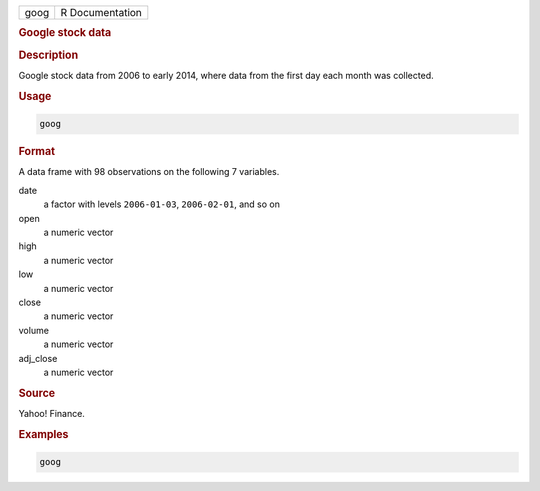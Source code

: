 .. container::

   ==== ===============
   goog R Documentation
   ==== ===============

   .. rubric:: Google stock data
      :name: goog

   .. rubric:: Description
      :name: description

   Google stock data from 2006 to early 2014, where data from the first
   day each month was collected.

   .. rubric:: Usage
      :name: usage

   .. code:: R

      goog

   .. rubric:: Format
      :name: format

   A data frame with 98 observations on the following 7 variables.

   date
      a factor with levels ``2006-01-03``, ``2006-02-01``, and so on

   open
      a numeric vector

   high
      a numeric vector

   low
      a numeric vector

   close
      a numeric vector

   volume
      a numeric vector

   adj_close
      a numeric vector

   .. rubric:: Source
      :name: source

   Yahoo! Finance.

   .. rubric:: Examples
      :name: examples

   .. code:: R

      goog
